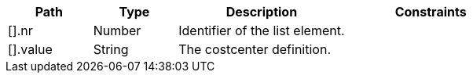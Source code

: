 [cols="1,1,2,2"]
|===
|Path|Type|Description|Constraints

|[].nr
|Number
|Identifier of the list element.
a|

|[].value
|String
|The costcenter definition.
a|

|===